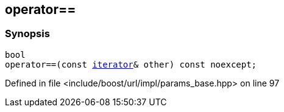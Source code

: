 :relfileprefix: ../../../../
[#212EFD16DE14FDDDCF21BF506D7EFC81574DD4E0]
== operator==



=== Synopsis

[source,cpp,subs="verbatim,macros,-callouts"]
----
bool
operator==(const xref:reference/boost/urls/params_base/iterator.adoc[iterator]& other) const noexcept;
----

Defined in file <include/boost/url/impl/params_base.hpp> on line 97

